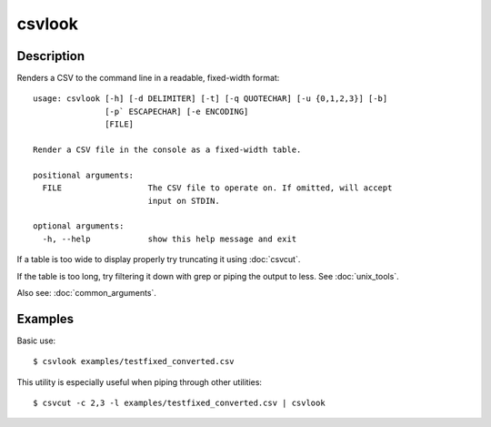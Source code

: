 =======
csvlook
=======

Description
===========

Renders a CSV to the command line in a readable, fixed-width format::

    usage: csvlook [-h] [-d DELIMITER] [-t] [-q QUOTECHAR] [-u {0,1,2,3}] [-b]
                   [-p` ESCAPECHAR] [-e ENCODING]
                   [FILE]

    Render a CSV file in the console as a fixed-width table.

    positional arguments:
      FILE                  The CSV file to operate on. If omitted, will accept
                            input on STDIN.

    optional arguments:
      -h, --help            show this help message and exit

If a table is too wide to display properly try truncating it using :doc:`csvcut`.

If the table is too long, try filtering it down with grep or piping the output to less. See :doc:`unix_tools`.

Also see: :doc:`common_arguments`.

Examples
========

Basic use::

    $ csvlook examples/testfixed_converted.csv

This utility is especially useful when piping through other utilities::

    $ csvcut -c 2,3 -l examples/testfixed_converted.csv | csvlook
